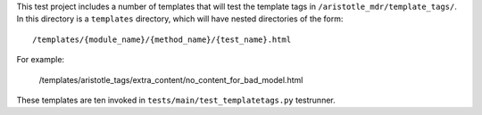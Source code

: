 This test project includes a number of templates that will test the template tags in
``/aristotle_mdr/template_tags/``. In this directory is a ``templates`` directory, which will
have nested directories of the form::

    /templates/{module_name}/{method_name}/{test_name}.html
    
For example:

    /templates/aristotle_tags/extra_content/no_content_for_bad_model.html
    
These templates are ten invoked in ``tests/main/test_templatetags.py`` testrunner.
